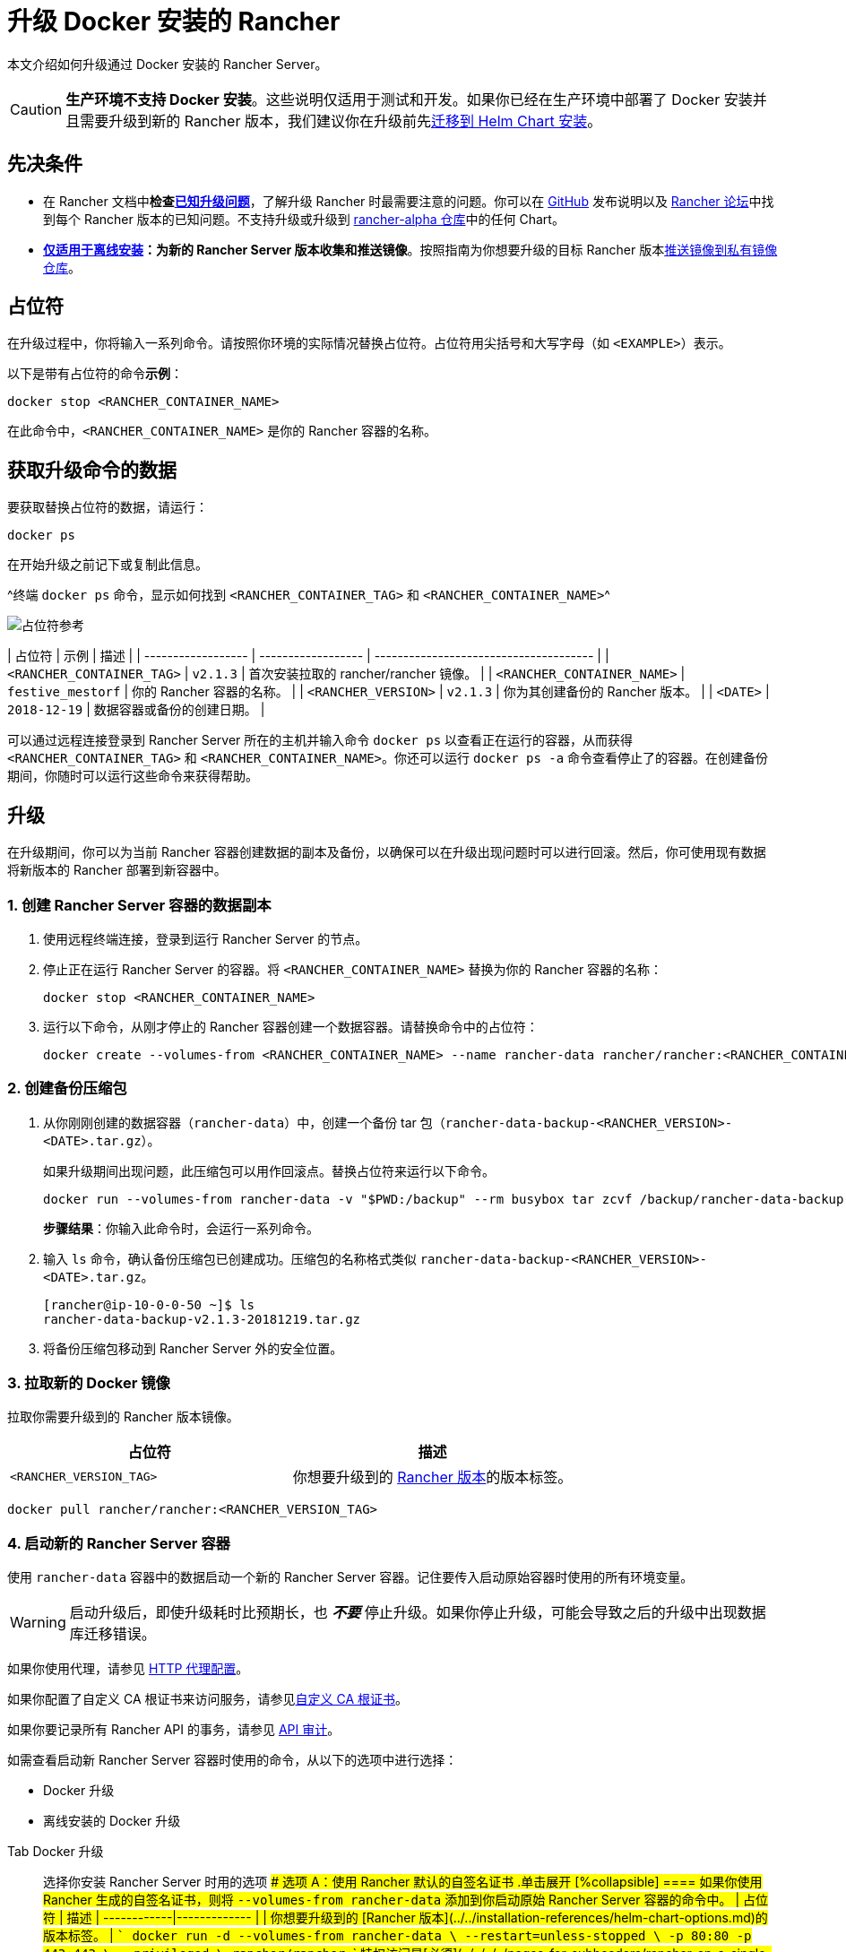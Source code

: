 = 升级 Docker 安装的 Rancher

本文介绍如何升级通过 Docker 安装的 Rancher Server。

[CAUTION]
====

*生产环境不支持 Docker 安装*。这些说明仅适用于测试和开发。如果你已经在生产环境中部署了 Docker 安装并且需要升级到新的 Rancher 版本，我们建议你在升级前先xref:../../../../how-to-guides/new-user-guides/backup-restore-and-disaster-recovery/migrate-rancher-to-new-cluster.adoc[迁移到 Helm Chart 安装]。
====


== 先决条件

* 在 Rancher 文档中**检查link:../../install-upgrade-on-a-kubernetes-cluster/upgrades.adoc#已知升级问题[已知升级问题]**，了解升级 Rancher 时最需要注意的问题。你可以在 https://github.com/rancher/rancher/releases[GitHub] 发布说明以及 https://forums.rancher.com/c/announcements/12[Rancher 论坛]中找到每个 Rancher 版本的已知问题。不支持升级或升级到 link:../../resources/choose-a-rancher-version.adoc#helm-chart-仓库[rancher-alpha 仓库]中的任何 Chart。
* *xref:../air-gapped-helm-cli-install/air-gapped-helm-cli-install.adoc[仅适用于离线安装]：为新的 Rancher Server 版本收集和推送镜像*。按照指南为你想要升级的目标 Rancher 版本xref:../air-gapped-helm-cli-install/publish-images.adoc[推送镜像到私有镜像仓库]。

== 占位符

在升级过程中，你将输入一系列命令。请按照你环境的实际情况替换占位符。占位符用尖括号和大写字母（如 `<EXAMPLE>`）表示。

以下是带有占位符的命令**示例**：

----
docker stop <RANCHER_CONTAINER_NAME>
----

在此命令中，`<RANCHER_CONTAINER_NAME>` 是你的 Rancher 容器的名称。

== 获取升级命令的数据

要获取替换占位符的数据，请运行：

----
docker ps
----

在开始升级之前记下或复制此信息。

^终端 `docker ps` 命令，显示如何找到 `<RANCHER_CONTAINER_TAG>` 和 `<RANCHER_CONTAINER_NAME>`^

image::/img/placeholder-ref.png[占位符参考]

| 占位符 | 示例 | 描述 |
| ------------------ | ------------------ | -------------------------------------- |
| `<RANCHER_CONTAINER_TAG>` | `v2.1.3` | 首次安装拉取的 rancher/rancher 镜像。 |
| `<RANCHER_CONTAINER_NAME>` | `festive_mestorf` | 你的 Rancher 容器的名称。 |
| `<RANCHER_VERSION>` | `v2.1.3` | 你为其创建备份的 Rancher 版本。 |
| `<DATE>` | `2018-12-19` | 数据容器或备份的创建日期。 |
 +

可以通过远程连接登录到 Rancher Server 所在的主机并输入命令 `docker ps` 以查看正在运行的容器，从而获得 `<RANCHER_CONTAINER_TAG>` 和 `<RANCHER_CONTAINER_NAME>`。你还可以运行 `docker ps -a` 命令查看停止了的容器。在创建备份期间，你随时可以运行这些命令来获得帮助。

== 升级

在升级期间，你可以为当前 Rancher 容器创建数据的副本及备份，以确保可以在升级出现问题时可以进行回滚。然后，你可使用现有数据将新版本的 Rancher 部署到新容器中。

=== 1. 创建 Rancher Server 容器的数据副本

. 使用远程终端连接，登录到运行 Rancher Server 的节点。
. 停止正在运行 Rancher Server 的容器。将 `<RANCHER_CONTAINER_NAME>` 替换为你的 Rancher 容器的名称：
+
----
docker stop <RANCHER_CONTAINER_NAME>
----

. +++<a id="backup">++++++</a>+++运行以下命令，从刚才停止的 Rancher 容器创建一个数据容器。请替换命令中的占位符：
+
----
docker create --volumes-from <RANCHER_CONTAINER_NAME> --name rancher-data rancher/rancher:<RANCHER_CONTAINER_TAG>
----

=== 2. 创建备份压缩包

. +++<a id="tarball">++++++</a>+++从你刚刚创建的数据容器（`rancher-data`）中，创建一个备份 tar 包（`rancher-data-backup-<RANCHER_VERSION>-<DATE>.tar.gz`）。
+
如果升级期间出现问题，此压缩包可以用作回滚点。替换占位符来运行以下命令。
+
----
docker run --volumes-from rancher-data -v "$PWD:/backup" --rm busybox tar zcvf /backup/rancher-data-backup-<RANCHER_VERSION>-<DATE>.tar.gz /var/lib/rancher
----
+
*步骤结果*：你输入此命令时，会运行一系列命令。

. 输入 `ls` 命令，确认备份压缩包已创建成功。压缩包的名称格式类似 `rancher-data-backup-<RANCHER_VERSION>-<DATE>.tar.gz`。
+
----
[rancher@ip-10-0-0-50 ~]$ ls
rancher-data-backup-v2.1.3-20181219.tar.gz
----

. 将备份压缩包移动到 Rancher Server 外的安全位置。

=== 3. 拉取新的 Docker 镜像

拉取你需要升级到的 Rancher 版本镜像。

|===
| 占位符 | 描述

| `<RANCHER_VERSION_TAG>`
| 你想要升级到的 xref:../../installation-references/helm-chart-options.adoc[Rancher 版本]的版本标签。
|===

----
docker pull rancher/rancher:<RANCHER_VERSION_TAG>
----

=== 4. 启动新的 Rancher Server 容器

使用 `rancher-data` 容器中的数据启动一个新的 Rancher Server 容器。记住要传入启动原始容器时使用的所有环境变量。

[WARNING]
====

启动升级后，即使升级耗时比预期长，也 *_不要_* 停止升级。如果你停止升级，可能会导致之后的升级中出现数据库迁移错误。
====


如果你使用代理，请参见 xref:../../../../reference-guides/single-node-rancher-in-docker/http-proxy-configuration.adoc[HTTP 代理配置]。

如果你配置了自定义 CA 根证书来访问服务，请参见link:../../../../reference-guides/single-node-rancher-in-docker/advanced-options.adoc#自定义-ca-证书[自定义 CA 根证书]。

如果你要记录所有 Rancher API 的事务，请参见 link:../../../../reference-guides/single-node-rancher-in-docker/advanced-options.adoc#api-审计日志[API 审计]。

如需查看启动新 Rancher Server 容器时使用的命令，从以下的选项中进行选择：

* Docker 升级
* 离线安装的 Docker 升级

[tabs]
====
Tab Docker 升级::
+
选择你安装 Rancher Server 时用的选项 #### 选项 A：使用 Rancher 默认的自签名证书 .单击展开 [%collapsible] ==== 如果你使用 Rancher 生成的自签名证书，则将 `--volumes-from rancher-data` 添加到你启动原始 Rancher Server 容器的命令中。 | 占位符 | 描述 | ------------|------------- | `+++<RANCHER_VERSION_TAG>+++` | 你想要升级到的 [Rancher 版本](../../installation-references/helm-chart-options.md)的版本标签。 | ``` docker run -d --volumes-from rancher-data \ --restart=unless-stopped \ -p 80:80 -p 443:443 \ --privileged \ rancher/rancher:+++<RANCHER_VERSION_TAG>+++``` 特权访问是[必须](../../../../pages-for-subheaders/rancher-on-a-single-node-with-docker.md#rancher-特权访问)的。 ==== #### 选项 B：使用你自己的证书 - 自签名 .单击展开 [%collapsible] ==== 如果你选择使用自己的自签名证书，则在启动原始 Rancher Server 容器的命令中添加 `--volumes-from rancher-data`。此外，你需要能够访问你原始安装时使用的证书。 :::note 证书要求提示： 证书文件的格式必须是 PEM。在你的证书文件中，包括链中的所有中间证书。你需要对你的证书进行排序，把你的证书放在最前面，后面跟着中间证书。 ::: | 占位符 | 描述 | ------------|------------- | `+++<CERT_DIRECTORY>+++` | 包含证书文件的目录的路径。 | | `+++<FULL_CHAIN.pem>+++` | 完整证书链的路径。 | | `+++<PRIVATE_KEY.pem>+++` | 证书私钥的路径。 | | `+++<CA_CERTS.pem>+++` | CA 证书的路径。 | | `+++<RANCHER_VERSION_TAG>+++` | 你想要升级到的 [Rancher 版本](../../installation-references/helm-chart-options.md)的版本标签。 | ``` docker run -d --volumes-from rancher-data \ --restart=unless-stopped \ -p 80:80 -p 443:443 \ -v /+++<CERT_DIRECTORY>+++/+++<FULL_CHAIN.pem>+++:/etc/rancher/ssl/cert.pem \ -v /+++<CERT_DIRECTORY>+++/+++<PRIVATE_KEY.pem>+++:/etc/rancher/ssl/key.pem \ -v /+++<CERT_DIRECTORY>+++/+++<CA_CERTS.pem>+++:/etc/rancher/ssl/cacerts.pem \ --privileged \ rancher/rancher:+++<RANCHER_VERSION_TAG>+++``` 特权访问是[必须](../../../../pages-for-subheaders/rancher-on-a-single-node-with-docker.md#rancher-特权访问)的。 ==== #### 选项 C：使用你自己的证书 - 可信 CA 签名的证书 .单击展开 [%collapsible] ==== 如果你选择使用可信 CA 签名的证书，则在启动原始 Rancher Server 容器的命令中添加 `--volumes-from rancher-data`。此外，你需要能够访问你原始安装时使用的证书。注意要使用 `--no-cacerts` 作为容器的参数，以禁用 Rancher 生成的默认 CA 证书。 :::note 证书要求提示： 证书文件的格式必须是 PEM。在你的证书文件中，包括可信 CA 提供的所有中间证书。你需要对你的证书进行排序，把你的证书放在最前面，后面跟着中间证书。如需查看示例，请参见[证书故障排除](certificate-troubleshooting.md)。 ::: | 占位符 | 描述 | ------------|------------- | `+++<CERT_DIRECTORY>+++` | 包含证书文件的目录的路径。 | | `+++<FULL_CHAIN.pem>+++` | 完整证书链的路径。 | | `+++<PRIVATE_KEY.pem>+++` | 证书私钥的路径。 | | `+++<RANCHER_VERSION_TAG>+++` | 你想要升级到的 [Rancher 版本](../../installation-references/helm-chart-options.md)的版本标签。 | ``` docker run -d --volumes-from rancher-data \ --restart=unless-stopped \ -p 80:80 -p 443:443 \ -v /+++<CERT_DIRECTORY>+++/+++<FULL_CHAIN.pem>+++:/etc/rancher/ssl/cert.pem \ -v /+++<CERT_DIRECTORY>+++/+++<PRIVATE_KEY.pem>+++:/etc/rancher/ssl/key.pem \ --privileged \ rancher/rancher:+++<RANCHER_VERSION_TAG>+++\ --no-cacerts ``` 特权访问是[必须](../../../../pages-for-subheaders/rancher-on-a-single-node-with-docker.md#rancher-特权访问)的。 ==== #### 选项 D：Let's Encrypt 证书 .单击展开 [%collapsible] ==== :::caution Let's Encrypt 对新证书请求有频率限制。因此，请限制创建或销毁容器的频率。详情请参见 [Let's Encrypt 官方文档 - 频率限制](https://letsencrypt.org/docs/rate-limits/)。 ::: 如果你选择使用 [Let's Encrypt](https://letsencrypt.org/) 证书，则在启动原始 Rancher Server 容器的命令中添加 `--volumes-from rancher-data`，并且提供最初安装 Rancher 时使用的域名。 :::note 证书要求提示： - 在 DNS 中创建一条记录，将 Linux 主机 IP 地址绑定到要用于访问 Rancher 的主机名（例如，`rancher.mydomain.com`）。 - 在 Linux 主机上打开 `TCP/80` 端口。Let's Encrypt 的 HTTP-01 质询可以来自任何源 IP 地址，因此端口 `TCP/80` 必须开放开所有 IP 地址。 ::: | 占位符 | 描述 | ------------|------------- | `+++<RANCHER_VERSION_TAG>+++` | 你想要升级到的 [Rancher 版本](../../installation-references/helm-chart-options.md)的版本标签。 | | `+++<YOUR.DNS.NAME>+++` | 你最初使用的域名 | ``` docker run -d --volumes-from rancher-data \ --restart=unless-stopped \ -p 80:80 -p 443:443 \ --privileged \ rancher/rancher:+++<RANCHER_VERSION_TAG>+++\ --acme-domain +++<YOUR.DNS.NAME>+++``` 特权访问是[必须](../../../../pages-for-subheaders/rancher-on-a-single-node-with-docker.md#rancher-特权访问)的。 ====  

Tab Docker 离线升级::
+
出于安全考虑，使用 Rancher 时请使用 SSL（Secure Sockets Layer）。SSL 保护所有 Rancher 网络通信（如登录和与集群交互）的安全。 启动新的 Rancher Server 容器时，从以下的选项中进行选择： #### 选项 A：使用 Rancher 默认的自签名证书 .单击展开 [%collapsible] ==== 如果你使用 Rancher 生成的自签名证书，则将 `--volumes-from rancher-data` 添加到你启动原始 Rancher Server 容器的命令中。 | 占位符 | 描述 | ------------|------------- | `+++<REGISTRY.YOURDOMAIN.COM:PORT>+++` | 私有镜像仓库的 URL 和端口。 | | `+++<RANCHER_VERSION_TAG>+++` | 你想要升级到的 [Rancher 版本](../../installation-references/helm-chart-options.md)的版本标签。 | ``` docker run -d --volumes-from rancher-data \ --restart=unless-stopped \ -p 80:80 -p 443:443 \ -e CATTLE_SYSTEM_DEFAULT_REGISTRY=+++<REGISTRY.YOURDOMAIN.COM:PORT>+++\ # 设置在 Rancher 中使用的默认私有镜像仓库 -e CATTLE_SYSTEM_CATALOG=bundled \ # 使用打包的 Rancher System Chart --privileged \ +++<REGISTRY.YOURDOMAIN.COM:PORT>+++/rancher/rancher:+++<RANCHER_VERSION_TAG>+++``` 特权访问是[必须](../../../../pages-for-subheaders/rancher-on-a-single-node-with-docker.md#rancher-特权访问)的。 ==== #### 选项 B：使用你自己的证书 - 自签名 .单击展开 [%collapsible] ==== 如果你选择使用自己的自签名证书，则在启动原始 Rancher Server 容器的命令中添加 `--volumes-from rancher-data`。此外，你需要能够访问你原始安装时使用的证书。 :::note 证书要求提示： 证书文件的格式必须是 PEM。在你的证书文件中，包括链中的所有中间证书。你需要对你的证书进行排序，把你的证书放在最前面，后面跟着中间证书。如需查看示例，请参见[证书故障排除](certificate-troubleshooting.md)。 ::: | 占位符 | 描述 | ------------|------------- | `+++<CERT_DIRECTORY>+++` | 包含证书文件的目录的路径。 | | `+++<FULL_CHAIN.pem>+++` | 完整证书链的路径。 | | `+++<PRIVATE_KEY.pem>+++` | 证书私钥的路径。 | | `+++<CA_CERTS.pem>+++` | CA 证书的路径。 | | `+++<REGISTRY.YOURDOMAIN.COM:PORT>+++` | 私有镜像仓库的 URL 和端口。 | | `+++<RANCHER_VERSION_TAG>+++` | 你想要升级到的 [Rancher 版本](../../installation-references/helm-chart-options.md)的版本标签。 | ``` docker run -d --restart=unless-stopped \ -p 80:80 -p 443:443 \ -v /+++<CERT_DIRECTORY>+++/+++<FULL_CHAIN.pem>+++:/etc/rancher/ssl/cert.pem \ -v /+++<CERT_DIRECTORY>+++/+++<PRIVATE_KEY.pem>+++:/etc/rancher/ssl/key.pem \ -v /+++<CERT_DIRECTORY>+++/+++<CA_CERTS.pem>+++:/etc/rancher/ssl/cacerts.pem \ -e CATTLE_SYSTEM_DEFAULT_REGISTRY=+++<REGISTRY.YOURDOMAIN.COM:PORT>+++\ # 设置在 Rancher 中使用的默认私有镜像仓库 -e CATTLE_SYSTEM_CATALOG=bundled \ # 使用打包的 Rancher System Chart --privileged \ +++<REGISTRY.YOURDOMAIN.COM:PORT>+++/rancher/rancher:+++<RANCHER_VERSION_TAG>+++``` 特权访问是[必须](../../../../pages-for-subheaders/rancher-on-a-single-node-with-docker.md#rancher-特权访问)的。 ==== #### 选项 C：使用你自己的证书 - 可信 CA 签名的证书 .单击展开 [%collapsible] ==== 如果你选择使用可信 CA 签名的证书，则在启动原始 Rancher Server 容器的命令中添加 `--volumes-from rancher-data`。此外，你需要能够访问你原始安装时使用的证书。 :::note 证书要求提示： 证书文件的格式必须是 PEM。在你的证书文件中，包括可信 CA 提供的所有中间证书。你需要对你的证书进行排序，把你的证书放在最前面，后面跟着中间证书。如需查看示例，请参见[证书故障排除](certificate-troubleshooting.md)。 ::: | 占位符 | 描述 | ------------|------------- | `+++<CERT_DIRECTORY>+++` | 包含证书文件的目录的路径。 | | `+++<FULL_CHAIN.pem>+++` | 完整证书链的路径。 | | `+++<PRIVATE_KEY.pem>+++` | 证书私钥的路径。 | | `+++<REGISTRY.YOURDOMAIN.COM:PORT>+++` | 私有镜像仓库的 URL 和端口。 | | `+++<RANCHER_VERSION_TAG>+++` | 你想要升级到的 [Rancher 版本](../../installation-references/helm-chart-options.md)的版本标签。 | :::note 使用 `--no-cacerts` 作为容器的参数，以禁用 Rancher 生成的默认 CA 证书。 ::: ``` docker run -d --volumes-from rancher-data \ --restart=unless-stopped \ -p 80:80 -p 443:443 \ --no-cacerts \ -v /+++<CERT_DIRECTORY>+++/+++<FULL_CHAIN.pem>+++:/etc/rancher/ssl/cert.pem \ -v /+++<CERT_DIRECTORY>+++/+++<PRIVATE_KEY.pem>+++:/etc/rancher/ssl/key.pem \ -e CATTLE_SYSTEM_DEFAULT_REGISTRY=+++<REGISTRY.YOURDOMAIN.COM:PORT>+++\ # 设置在 Rancher 中使用的默认私有镜像仓库 -e CATTLE_SYSTEM_CATALOG=bundled \ # 使用打包的 Rancher System Chart --privileged +++<REGISTRY.YOURDOMAIN.COM:PORT>+++/rancher/rancher:+++<RANCHER_VERSION_TAG>+++``` 特权访问是[必须](../../../../pages-for-subheaders/rancher-on-a-single-node-with-docker.md#rancher-特权访问)的。 ====  
==== **结果**：你已升级 Rancher。已升级 Server 中的数据将保存在 `rancher-data` 容器中，用于将来的升级。 ### 5. 验证升级 登录到 Rancher。通过检查浏览器左下角的版本号，确认升级是否成功。 :::note 升级后下游集群出现网络问题？ 请参见[恢复集群网络](/versioned_docs/version-2.0-2.4/getting-started/installation-and-upgrade/install-upgrade-on-a-kubernetes-cluster/upgrades/namespace-migration.md)。 ::: ### 6. 清理旧的 Rancher Server 容器 移除旧的 Rancher Server 容器。如果你仅停止了旧的 Rancher Server 容器，但没有移除它，该容器还可能在服务器下次重启后重新启动。 ## 回滚 如果升级没有成功完成，你可以将 Rancher Server 及其数据回滚到上次的健康状态。详情请参见 [Docker 回滚](roll-back-docker-installed-rancher.md)。+++</RANCHER_VERSION_TAG>++++++</REGISTRY.YOURDOMAIN.COM:PORT>++++++</REGISTRY.YOURDOMAIN.COM:PORT>++++++</PRIVATE_KEY.pem>++++++</CERT_DIRECTORY>++++++</FULL_CHAIN.pem>++++++</CERT_DIRECTORY>++++++</RANCHER_VERSION_TAG>++++++</REGISTRY.YOURDOMAIN.COM:PORT>++++++</PRIVATE_KEY.pem>++++++</FULL_CHAIN.pem>++++++</CERT_DIRECTORY>++++++</RANCHER_VERSION_TAG>++++++</REGISTRY.YOURDOMAIN.COM:PORT>++++++</REGISTRY.YOURDOMAIN.COM:PORT>++++++</CA_CERTS.pem>++++++</CERT_DIRECTORY>++++++</PRIVATE_KEY.pem>++++++</CERT_DIRECTORY>++++++</FULL_CHAIN.pem>++++++</CERT_DIRECTORY>++++++</RANCHER_VERSION_TAG>++++++</REGISTRY.YOURDOMAIN.COM:PORT>++++++</CA_CERTS.pem>++++++</PRIVATE_KEY.pem>++++++</FULL_CHAIN.pem>++++++</CERT_DIRECTORY>++++++</RANCHER_VERSION_TAG>++++++</REGISTRY.YOURDOMAIN.COM:PORT>++++++</REGISTRY.YOURDOMAIN.COM:PORT>++++++</RANCHER_VERSION_TAG>++++++</REGISTRY.YOURDOMAIN.COM:PORT></YOUR.DNS.NAME>++++++</RANCHER_VERSION_TAG>++++++</YOUR.DNS.NAME>++++++</RANCHER_VERSION_TAG>++++++</RANCHER_VERSION_TAG>++++++</PRIVATE_KEY.pem>++++++</CERT_DIRECTORY>++++++</FULL_CHAIN.pem>++++++</CERT_DIRECTORY>++++++</RANCHER_VERSION_TAG>++++++</PRIVATE_KEY.pem>++++++</FULL_CHAIN.pem>++++++</CERT_DIRECTORY>++++++</RANCHER_VERSION_TAG>++++++</CA_CERTS.pem>++++++</CERT_DIRECTORY>++++++</PRIVATE_KEY.pem>++++++</CERT_DIRECTORY>++++++</FULL_CHAIN.pem>++++++</CERT_DIRECTORY>++++++</RANCHER_VERSION_TAG>++++++</CA_CERTS.pem>++++++</PRIVATE_KEY.pem>++++++</FULL_CHAIN.pem>++++++</CERT_DIRECTORY>++++++</RANCHER_VERSION_TAG>++++++</RANCHER_VERSION_TAG>
====
